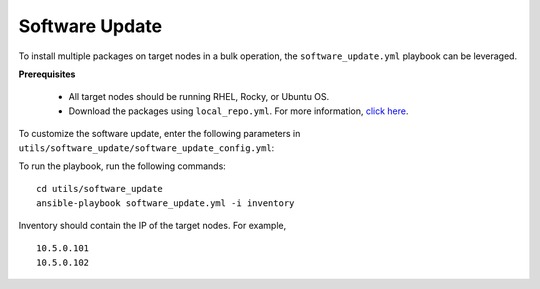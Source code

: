 Software Update
++++++++++++++++++

To install multiple packages on target nodes in a bulk operation, the ``software_update.yml`` playbook can be leveraged.

**Prerequisites**

    * All target nodes should be running RHEL, Rocky, or Ubuntu OS.
    * Download the packages using ``local_repo.yml``. For more information, `click here <../../LocalRepo/index.html>`_.


To customize the software update, enter the following parameters in ``utils/software_update/software_update_config.yml``:

.. csv-table:: Parameters for software_update_config.yml
      :file: ../../Tables/software_update_config.csv
      :header-rows: 1
      :keepspace:

To run the playbook, run the following commands: ::

    cd utils/software_update
    ansible-playbook software_update.yml -i inventory

Inventory should contain the IP of the target nodes. For example, ::

    10.5.0.101
    10.5.0.102